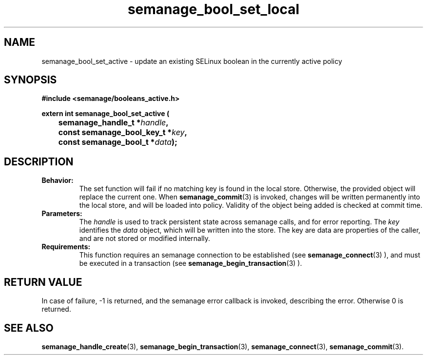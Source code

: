 .TH semanage_bool_set_local 3 "4 January 2006" "ivg2@cornell.edu" "Libsemanage API documentation"
.SH "NAME"
semanage_bool_set_active \- update an existing SELinux boolean in the currently active policy

.SH "SYNOPSIS"
.B #include <semanage/booleans_active.h>
.br
.sp
.B extern int semanage_bool_set_active (
.br
.BI "	semanage_handle_t *" handle ","
.br
.BI "	const semanage_bool_key_t *" key ","
.br
.BI "	const semanage_bool_t *" data ");"

.SH "DESCRIPTION"
.TP
.B Behavior:
The set function will fail if no matching key is found in the local store. Otherwise, the provided object will replace the current one. When 
.BR semanage_commit "(3)" 
is invoked, changes will be written permanently into the local store, and will be loaded into policy. Validity of the object being added is checked at commit time. 

.TP
.B Parameters:
The 
.I handle
is used to track persistent state across semanage calls, and for error reporting. The
.I key 
identifies the 
.I data
object, which will be written into the store. The key are data are properties of the caller, and are not stored or modified internally.

.TP
.B Requirements:
This function requires an semanage connection to be established (see 
.BR semanage_connect "(3)"
), and must be executed in a transaction (see 
.BR semanage_begin_transaction "(3)"
).

.SH "RETURN VALUE"
In case of failure, -1 is returned, and the semanage error callback is invoked, describing the error.
Otherwise 0 is returned.

.SH "SEE ALSO"
.BR semanage_handle_create "(3), " semanage_begin_transaction "(3), " semanage_connect "(3), " semanage_commit "(3). "
